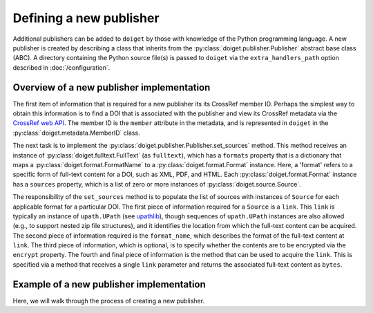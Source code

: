 Defining a new publisher
========================

Additional publishers can be added to ``doiget`` by those with knowledge of the Python programming language.
A new publisher is created by describing a class that inherits from the :py:class:`doiget.publisher.Publisher` abstract base class (ABC).
A directory containing the Python source file(s) is passed to ``doiget`` via the ``extra_handlers_path`` option described in :doc:`/configuration`.

Overview of a new publisher implementation
------------------------------------------

The first item of information that is required for a new publisher its its CrossRef member ID.
Perhaps the simplest way to obtain this information is to find a DOI that is associated with the publisher and view its CrossRef metadata via the `CrossRef web API <https://api.crossref.org/swagger-ui/index.html#/Works/get_works__doi_>`_.
The member ID is the ``member`` attribute in the metadata, and is represented in ``doiget`` in the :py:class:`doiget.metadata.MemberID` class.

The next task is to implement the :py:class:`doiget.publisher.Publisher.set_sources` method.
This method receives an instance of :py:class:`doiget.fulltext.FullText` (as ``fulltext``), which has a ``formats`` property that is a dictionary that maps a :py:class:`doiget.format.FormatName` to a :py:class:`doiget.format.Format` instance.
Here, a 'format' refers to a specific form of full-text content for a DOI, such as XML, PDF, and HTML.
Each :py:class:`doiget.format.Format` instance has a ``sources`` property, which is a list of zero or more instances of :py:class:`doiget.source.Source`.

The responsibility of the ``set_sources`` method is to populate the list of sources with instances of ``Source`` for each applicable format for a particular DOI.
The first piece of information required for a ``Source`` is a ``link``.
This ``link`` is typically an instance of ``upath.UPath`` (see `upathlib <https://upathlib.readthedocs.io/en/latest/>`_), though sequences of ``upath.UPath`` instances are also allowed (e.g., to support nested zip file structures), and it identifies the location from which the full-text content can be acquired.
The second piece of information required is the ``format_name``, which describes the format of the full-text content at ``link``.
The third piece of information, which is optional, is to specify whether the contents are to be encrypted via the ``encrypt`` property.
The fourth and final piece of information is the method that can be used to acquire the ``link``.
This is specified via a method that receives a single ``link`` parameter and returns the associated full-text content as ``bytes``.


Example of a new publisher implementation
-----------------------------------------

Here, we will walk through the process of creating a new publisher.

